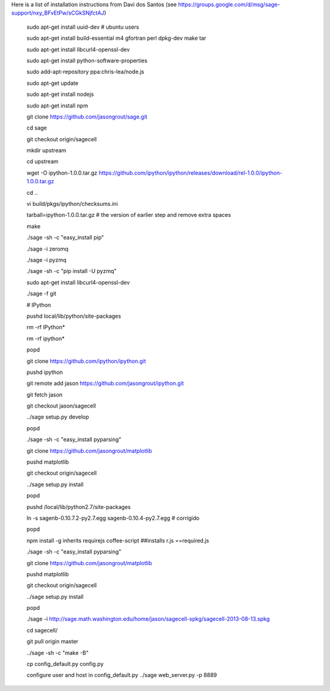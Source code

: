 Here is a list of installation instructions from Davi dos Santos (see https://groups.google.com/d/msg/sage-support/nxy_BFvEtPw/sCGkSNjfctAJ)

    sudo apt-get install uuid-dev # ubuntu users

    sudo apt-get install build-essential m4 gfortran perl dpkg-dev make tar

    sudo apt-get install libcurl4-openssl-dev

    sudo apt-get install python-software-properties

    sudo add-apt-repository ppa:chris-lea/node.js

    sudo apt-get update

    sudo apt-get install nodejs

    sudo apt-get install npm

    git clone https://github.com/jasongrout/sage.git

    cd sage

    git checkout origin/sagecell

    mkdir upstream

    cd upstream

    wget -O ipython-1.0.0.tar.gz https://github.com/ipython/ipython/releases/download/rel-1.0.0/ipython-1.0.0.tar.gz

    cd ..

    vi build/pkgs/ipython/checksums.ini

    tarball=ipython-1.0.0.tar.gz # the version of earlier step and remove extra spaces

    make

    ./sage -sh -c "easy_install pip"

    ./sage -i zeromq

    ./sage -i pyzmq

    ./sage -sh -c "pip install -U pyzmq"

    sudo apt-get install libcurl4-openssl-dev

    ./sage -f git

    # IPython

    pushd local/lib/python/site-packages

    rm -rf IPython*

    rm -rf ipython*

    popd

    git clone https://github.com/ipython/ipython.git

    pushd ipython

    git remote add jason https://github.com/jasongrout/ipython.git

    git fetch jason

    git checkout jason/sagecell

    ../sage setup.py develop

    popd

    ./sage -sh -c "easy_install pyparsing"

    git clone https://github.com/jasongrout/matplotlib

    pushd matplotlib

    git checkout origin/sagecell

    ../sage setup.py install

    popd

    pushd /local/lib/python2.7/site-packages

    ln -s sagenb-0.10.7.2-py2.7.egg  sagenb-0.10.4-py2.7.egg # corrigido

    popd

    npm install -g inherits requirejs coffee-script     ##installs  r.js ==required.js

    ./sage -sh -c "easy_install pyparsing"

    git clone https://github.com/jasongrout/matplotlib

    pushd matplotlib

    git checkout origin/sagecell

    ../sage setup.py install

    popd

    ./sage -i http://sage.math.washington.edu/home/jason/sagecell-spkg/sagecell-2013-08-13.spkg

    cd sagecell/

    git pull origin master

    ../sage -sh -c "make -B"

    cp config_default.py config.py

    configure user and host in config_default.py
    ../sage web_server.py -p  8889
